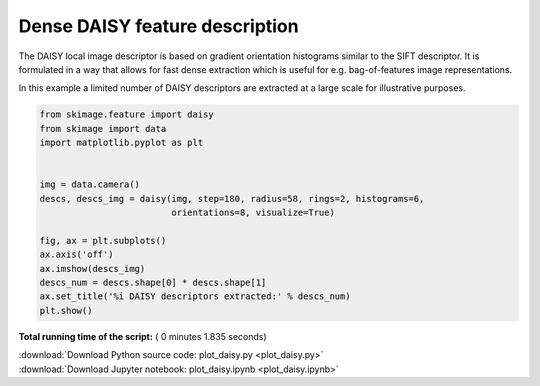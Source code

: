 

.. _sphx_glr_auto_examples_features_detection_plot_daisy.py:


===============================
Dense DAISY feature description
===============================

The DAISY local image descriptor is based on gradient orientation histograms
similar to the SIFT descriptor. It is formulated in a way that allows for fast
dense extraction which is useful for e.g. bag-of-features image
representations.

In this example a limited number of DAISY descriptors are extracted at a large
scale for illustrative purposes.




.. image:: /auto_examples/features_detection/images/sphx_glr_plot_daisy_001.png
    :align: center





.. code-block:: python

    from skimage.feature import daisy
    from skimage import data
    import matplotlib.pyplot as plt


    img = data.camera()
    descs, descs_img = daisy(img, step=180, radius=58, rings=2, histograms=6,
                             orientations=8, visualize=True)

    fig, ax = plt.subplots()
    ax.axis('off')
    ax.imshow(descs_img)
    descs_num = descs.shape[0] * descs.shape[1]
    ax.set_title('%i DAISY descriptors extracted:' % descs_num)
    plt.show()

**Total running time of the script:** ( 0 minutes  1.835 seconds)



.. container:: sphx-glr-footer


  .. container:: sphx-glr-download

     :download:`Download Python source code: plot_daisy.py <plot_daisy.py>`



  .. container:: sphx-glr-download

     :download:`Download Jupyter notebook: plot_daisy.ipynb <plot_daisy.ipynb>`

.. rst-class:: sphx-glr-signature

    `Generated by Sphinx-Gallery <https://sphinx-gallery.readthedocs.io>`_
